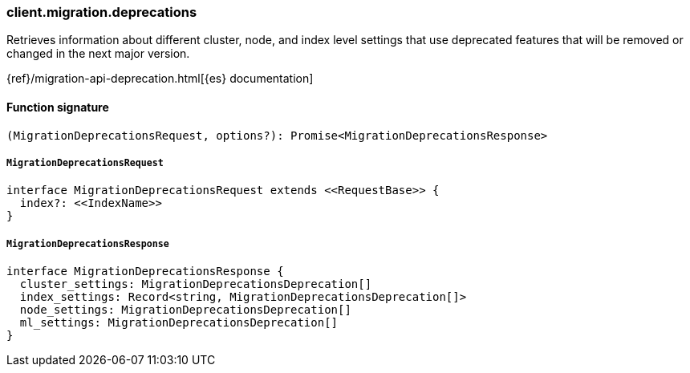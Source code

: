 [[reference-migration-deprecations]]

////////
===========================================================================================================================
||                                                                                                                       ||
||                                                                                                                       ||
||                                                                                                                       ||
||        ██████╗ ███████╗ █████╗ ██████╗ ███╗   ███╗███████╗                                                            ||
||        ██╔══██╗██╔════╝██╔══██╗██╔══██╗████╗ ████║██╔════╝                                                            ||
||        ██████╔╝█████╗  ███████║██║  ██║██╔████╔██║█████╗                                                              ||
||        ██╔══██╗██╔══╝  ██╔══██║██║  ██║██║╚██╔╝██║██╔══╝                                                              ||
||        ██║  ██║███████╗██║  ██║██████╔╝██║ ╚═╝ ██║███████╗                                                            ||
||        ╚═╝  ╚═╝╚══════╝╚═╝  ╚═╝╚═════╝ ╚═╝     ╚═╝╚══════╝                                                            ||
||                                                                                                                       ||
||                                                                                                                       ||
||    This file is autogenerated, DO NOT send pull requests that changes this file directly.                             ||
||    You should update the script that does the generation, which can be found in:                                      ||
||    https://github.com/elastic/elastic-client-generator-js                                                             ||
||                                                                                                                       ||
||    You can run the script with the following command:                                                                 ||
||       npm run elasticsearch -- --version <version>                                                                    ||
||                                                                                                                       ||
||                                                                                                                       ||
||                                                                                                                       ||
===========================================================================================================================
////////

[discrete]
=== client.migration.deprecations

Retrieves information about different cluster, node, and index level settings that use deprecated features that will be removed or changed in the next major version.

{ref}/migration-api-deprecation.html[{es} documentation]

[discrete]
==== Function signature

[source,ts]
----
(MigrationDeprecationsRequest, options?): Promise<MigrationDeprecationsResponse>
----

[discrete]
===== `MigrationDeprecationsRequest`

[source,ts]
----
interface MigrationDeprecationsRequest extends <<RequestBase>> {
  index?: <<IndexName>>
}
----

[discrete]
===== `MigrationDeprecationsResponse`

[source,ts]
----
interface MigrationDeprecationsResponse {
  cluster_settings: MigrationDeprecationsDeprecation[]
  index_settings: Record<string, MigrationDeprecationsDeprecation[]>
  node_settings: MigrationDeprecationsDeprecation[]
  ml_settings: MigrationDeprecationsDeprecation[]
}
----

